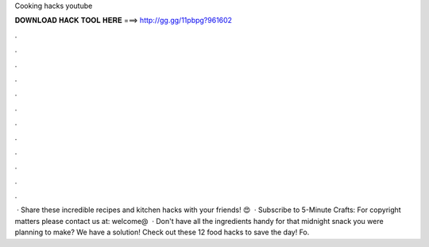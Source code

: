 Cooking hacks youtube

𝐃𝐎𝐖𝐍𝐋𝐎𝐀𝐃 𝐇𝐀𝐂𝐊 𝐓𝐎𝐎𝐋 𝐇𝐄𝐑𝐄 ===> http://gg.gg/11pbpg?961602

.

.

.

.

.

.

.

.

.

.

.

.

 · Share these incredible recipes and kitchen hacks with your friends! 😍  · Subscribe to 5-Minute Crafts:  For copyright matters please contact us at: welcome@  · Don't have all the ingredients handy for that midnight snack you were planning to make? We have a solution! Check out these 12 food hacks to save the day! Fo.